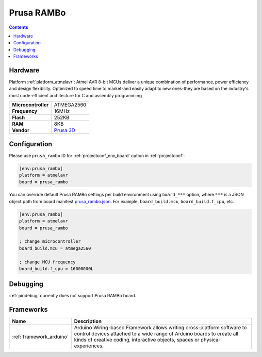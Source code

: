 ..  Copyright (c) 2014-present PlatformIO <contact@platformio.org>
    Licensed under the Apache License, Version 2.0 (the "License");
    you may not use this file except in compliance with the License.
    You may obtain a copy of the License at
       http://www.apache.org/licenses/LICENSE-2.0
    Unless required by applicable law or agreed to in writing, software
    distributed under the License is distributed on an "AS IS" BASIS,
    WITHOUT WARRANTIES OR CONDITIONS OF ANY KIND, either express or implied.
    See the License for the specific language governing permissions and
    limitations under the License.

.. _board_atmelavr_prusa_rambo:

Prusa RAMBo
===========

.. contents::

Hardware
--------

Platform :ref:`platform_atmelavr`: Atmel AVR 8-bit MCUs deliver a unique combination of performance, power efficiency and design flexibility. Optimized to speed time to market-and easily adapt to new ones-they are based on the industry's most code-efficient architecture for C and assembly programming

.. list-table::

  * - **Microcontroller**
    - ATMEGA2560
  * - **Frequency**
    - 16MHz
  * - **Flash**
    - 252KB
  * - **RAM**
    - 8KB
  * - **Vendor**
    - `Prusa 3D <http://www.prusa3d.com?utm_source=platformio.org&utm_medium=docs>`__


Configuration
-------------

Please use ``prusa_rambo`` ID for :ref:`projectconf_env_board` option in :ref:`projectconf`:

.. code-block:: ini

  [env:prusa_rambo]
  platform = atmelavr
  board = prusa_rambo

You can override default Prusa RAMBo settings per build environment using
``board_***`` option, where ``***`` is a JSON object path from
board manifest `prusa_rambo.json <https://github.com/platformio/platform-atmelavr/blob/master/boards/prusa_rambo.json>`_. For example,
``board_build.mcu``, ``board_build.f_cpu``, etc.

.. code-block:: ini

  [env:prusa_rambo]
  platform = atmelavr
  board = prusa_rambo

  ; change microcontroller
  board_build.mcu = atmega2560

  ; change MCU frequency
  board_build.f_cpu = 16000000L

Debugging
---------
:ref:`piodebug` currently does not support Prusa RAMBo board.

Frameworks
----------
.. list-table::
    :header-rows:  1

    * - Name
      - Description

    * - :ref:`framework_arduino`
      - Arduino Wiring-based Framework allows writing cross-platform software to control devices attached to a wide range of Arduino boards to create all kinds of creative coding, interactive objects, spaces or physical experiences.